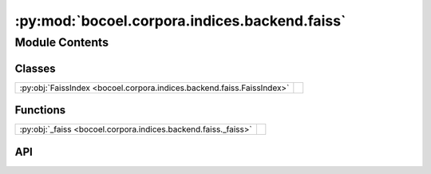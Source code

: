 :py:mod:`bocoel.corpora.indices.backend.faiss`
==============================================

.. py:module:: bocoel.corpora.indices.backend.faiss

.. autodoc2-docstring:: bocoel.corpora.indices.backend.faiss
   :allowtitles:

Module Contents
---------------

Classes
~~~~~~~

.. list-table::
   :class: autosummary longtable
   :align: left

   * - :py:obj:`FaissIndex <bocoel.corpora.indices.backend.faiss.FaissIndex>`
     - .. autodoc2-docstring:: bocoel.corpora.indices.backend.faiss.FaissIndex
          :summary:

Functions
~~~~~~~~~

.. list-table::
   :class: autosummary longtable
   :align: left

   * - :py:obj:`_faiss <bocoel.corpora.indices.backend.faiss._faiss>`
     - .. autodoc2-docstring:: bocoel.corpora.indices.backend.faiss._faiss
          :summary:

API
~~~

.. py:function:: _faiss()
   :canonical: bocoel.corpora.indices.backend.faiss._faiss

   .. autodoc2-docstring:: bocoel.corpora.indices.backend.faiss._faiss

.. py:class:: FaissIndex(embeddings: numpy.typing.NDArray, distance: str | bocoel.corpora.indices.interfaces.Distance, *, normalize: bool = True, index_string: str, cuda: bool = False, batch_size: int = 64)
   :canonical: bocoel.corpora.indices.backend.faiss.FaissIndex

   Bases: :py:obj:`bocoel.corpora.indices.interfaces.Index`

   .. autodoc2-docstring:: bocoel.corpora.indices.backend.faiss.FaissIndex

   .. rubric:: Initialization

   .. autodoc2-docstring:: bocoel.corpora.indices.backend.faiss.FaissIndex.__init__

   .. py:method:: __repr__() -> str
      :canonical: bocoel.corpora.indices.backend.faiss.FaissIndex.__repr__

   .. py:property:: batch
      :canonical: bocoel.corpora.indices.backend.faiss.FaissIndex.batch
      :type: int

   .. py:property:: data
      :canonical: bocoel.corpora.indices.backend.faiss.FaissIndex.data
      :type: numpy.typing.NDArray

   .. py:property:: distance
      :canonical: bocoel.corpora.indices.backend.faiss.FaissIndex.distance
      :type: bocoel.corpora.indices.interfaces.Distance

   .. py:property:: dims
      :canonical: bocoel.corpora.indices.backend.faiss.FaissIndex.dims
      :type: int

   .. py:method:: _search(query: numpy.typing.NDArray, k: int = 1) -> bocoel.corpora.indices.interfaces.InternalResult
      :canonical: bocoel.corpora.indices.backend.faiss.FaissIndex._search

   .. py:method:: _init_index(index_string: str, cuda: bool) -> None
      :canonical: bocoel.corpora.indices.backend.faiss.FaissIndex._init_index

      .. autodoc2-docstring:: bocoel.corpora.indices.backend.faiss.FaissIndex._init_index

   .. py:method:: _faiss_metric(distance: bocoel.corpora.indices.interfaces.Distance) -> typing.Any
      :canonical: bocoel.corpora.indices.backend.faiss.FaissIndex._faiss_metric
      :staticmethod:

      .. autodoc2-docstring:: bocoel.corpora.indices.backend.faiss.FaissIndex._faiss_metric
